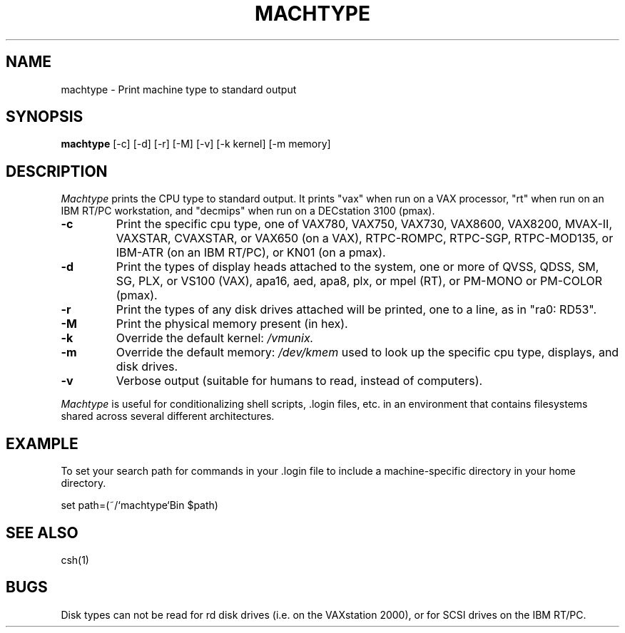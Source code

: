 .\"     -*- nroff -*- mode
.\"     $Source: /afs/dev.mit.edu/source/repository/athena/bin/machtype/machtype.1,v $
.\"     $Author: probe $
.\"     $Header: /afs/dev.mit.edu/source/repository/athena/bin/machtype/machtype.1,v 1.4 1989-11-16 05:59:01 probe Exp $

.TH MACHTYPE 1 "Setpember 6 1989"
.SH NAME
machtype \- Print machine type to standard output
.SH SYNOPSIS
.B machtype
[-c] [-d] [-r] [-M] [-v] [-k kernel] [-m memory]
.SH DESCRIPTION
.I Machtype
prints the CPU type to standard output.  It prints "vax" when run on a
VAX processor, "rt" when run on an IBM RT/PC workstation, and "decmips"
when run on a DECstation 3100 (pmax). 
.TP
.B -c
Print the specific cpu type, one of VAX780, VAX750, VAX730, VAX8600,
VAX8200, MVAX-II, VAXSTAR, CVAXSTAR, or VAX650 (on a VAX), RTPC-ROMPC,
RTPC-SGP, RTPC-MOD135, or IBM-ATR (on an IBM RT/PC), or KN01 (on a pmax).
.TP
.B -d
Print the types of display heads attached to the system, one or more
of QVSS, QDSS, SM, SG, PLX, or VS100 (VAX), apa16, aed, apa8, plx, or mpel
(RT), or PM-MONO or PM-COLOR (pmax).
.TP
.B -r
Print the types of any disk drives attached will be printed, one to a
line, as in "ra0: RD53".
.TP
.B -M
Print the physical memory present (in hex).
.TP
.B -k
Override the default kernel:
.I /vmunix.
.TP
.B -m
Override the default memory:
.I /dev/kmem
used to look up the specific cpu type, displays, and disk drives.
.TP
.B -v
Verbose output (suitable for humans to read, instead of computers).
.PP
.I Machtype
is useful for conditionalizing shell scripts, .login files, etc. in an
environment that contains filesystems shared across several different
architectures.
.PP
.SH EXAMPLE
To set your search path for commands in your .login file to include a
machine-specific directory in your home directory.
.PP
set path=(~/`machtype`Bin $path)
.SH SEE ALSO
csh(1)
.SH BUGS
Disk types can not be read for rd disk drives (i.e. on the VAXstation
2000), or for SCSI drives on the IBM RT/PC.
